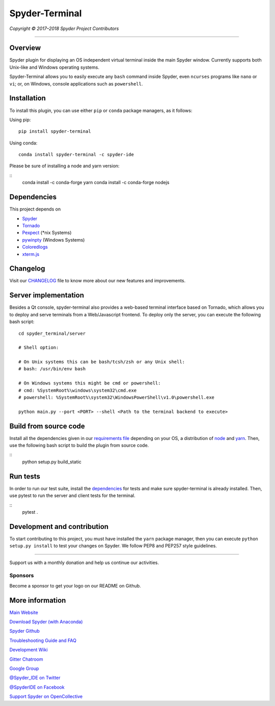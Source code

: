 Spyder-Terminal
===============

|license| |pypi status| |pypi version| |conda version|
|circleci status| |appveyor status| |coverage| |backers| |gitter|

.. |appveyor status| image:: https://ci.appveyor.com/api/projects/status/github/spyder-ide/spyder-terminal?branch=master&svg=true
   :target: https://ci.appveyor.com/project/spyder-ide/spyder-terminal
   :alt: Appveyor build status
.. |circleci status| image:: https://img.shields.io/circleci/project/github/spyder-ide/spyder-terminal/master.svg
   :target: https://circleci.com/gh/spyder-ide/spyder-terminal/tree/master
   :alt: Circle-CI build status
.. |license| image:: https://img.shields.io/pypi/l/spyder-terminal.svg
   :target: LICENSE.txt
   :alt: License (MIT)
.. |pypi status| image:: https://img.shields.io/pypi/status/spyder-terminal.svg
   :target: https://github.com/spyder-ide/spyder-terminal
   :alt: PyPI development status
.. |pypi version| image:: https://img.shields.io/pypi/v/spyder-terminal.svg
   :target: https://pypi.org/project/spyder-terminal
   :alt: Latest PyPI version
.. |conda version| image:: https://img.shields.io/conda/vn/conda-forge/spyder-terminal.svg
   :target: https://anaconda.org/conda-forge/spyder-terminal
   :alt: Latest Conda-Forge version
.. |coverage| image:: https://coveralls.io/repos/github/spyder-ide/spyder-terminal/badge.svg
   :target: https://coveralls.io/github/spyder-ide/spyder-terminal?branch=master
   :alt: Coveralls Code Coverage
.. |gitter| image:: https://badges.gitter.im/spyder-ide/spyder-terminal.svg
   :target: https://gitter.im/spyder-ide/spyder-terminal
   :alt: Join the chat at https://gitter.im/spyder-ide/spyder-terminal
.. |backers| image:: https://opencollective.com/spyder/backers/badge.svg?color=blue
   :target: #backers
   :alt: OpenCollective Backers
.. |sponsors| image:: https://opencollective.com/spyder/sponsors/badge.svg?color=blue
   :target: #sponsors
   :alt: OpenCollective Sponsors

*Copyright © 2017–2018 Spyder Project Contributors*

|linux-gif|

.. |linux-gif| image:: https://github.com/spyder-ide/spyder-terminal/blob/master/doc/example.gif?raw=true
   :alt: Animated GIF of Spyder-Terminal on Linux

----

Overview
--------

Spyder plugin for displaying an OS independent virtual terminal inside the main
Spyder window. Currently supports both Unix-like and Windows operating systems.

Spyder-Terminal allows you to easily execute any ``bash`` command inside
Spyder, even ``ncurses`` programs like ``nano`` or ``vi``;
or, on Windows, console applications such as ``powershell``.

|windows-gif|

.. |windows-gif| image:: https://github.com/spyder-ide/spyder-terminal/blob/master/doc/windows.gif?raw=true
   :alt: Animated GIF of Spyder-Terminal on Windows


Installation
------------
To install this plugin, you can use either ``pip`` or ``conda`` package
managers, as it follows:

Using pip:

::

 pip install spyder-terminal


Using conda:

::

    conda install spyder-terminal -c spyder-ide

Please be sure of installing a node and yarn version:

::
    conda install -c conda-forge yarn
    conda install -c conda-forge nodejs

Dependencies
------------

This project depends on

* `Spyder <https://github.com/spyder-ide/spyder>`_
* `Tornado <https://github.com/tornadoweb/tornado>`_
* `Pexpect <https://github.com/pexpect/pexpect>`_ (*nix Systems)
* `pywinpty <https://github.com/spyder-ide/pywinpty>`_ (Windows Systems)
* `Coloredlogs <https://github.com/xolox/python-coloredlogs>`_
* `xterm.js <https://github.com/sourcelair/xterm.js>`_


Changelog
---------

Visit our `CHANGELOG <https://github.com/spyder-ide/spyder-terminal/blob/master/CHANGELOG.md>`_
file to know more about our new features and improvements.

Server implementation
---------------------

Besides a Qt console, spyder-terminal also provides a web-based terminal
interface based on Tornado, which allows you to deploy and serve terminals
from a Web/Javascript frontend. To deploy only the server, you can execute
the following bash script:

::

    cd spyder_terminal/server

    # Shell option:

    # On Unix systems this can be bash/tcsh/zsh or any Unix shell:
    # bash: /usr/bin/env bash

    # On Windows systems this might be cmd or powershell:
    # cmd: %SystemRoot%\windows\system32\cmd.exe
    # powershell: %SystemRoot%\system32\WindowsPowerShell\v1.0\powershell.exe

    python main.py --port <PORT> --shell <Path to the terminal backend to execute>

Build from source code
-------------------------

Install all the dependencies given in our `requirements file <https://github.com/spyder-ide/spyder-terminal/tree/master/requirements>`_
depending on your OS, a distribution of `node <https://nodejs.org/>`_ and
`yarn <https://yarnpkg.com/lang/en/>`_. Then, use the following bash script 
to build the plugin from source code.

::
    python setup.py build_static


Run tests
---------

In order to run our test suite, install the `dependencies <https://github.com/spyder-ide/spyder-terminal/blob/master/requirements/tests.txt>`_ for
tests and make sure spyder-terminal is already installed. Then, use pytest
to run the server and client tests for the terminal.

::
    pytest .


Development and contribution
----------------------------

To start contributing to this project, you must have installed the ``yarn``
package manager, then you can execute ``python setup.py install`` to test
your changes on Spyder. We follow PEP8 and PEP257 style guidelines.


~~~~~~~

Support us with a monthly donation and help us continue our activities.

.. image:: https://opencollective.com/spyder/backers.svg
   :target: https://opencollective.com/spyder#support
   :alt: Backers

Sponsors
~~~~~~~~

Become a sponsor to get your logo on our README on Github.

.. image:: https://opencollective.com/spyder/sponsors.svg
   :target: https://opencollective.com/spyder#support
   :alt: Sponsors


More information
----------------

`Main Website <https://www.spyder-ide.org/>`_

`Download Spyder (with Anaconda) <https://www.anaconda.com/download/>`_

`Spyder Github <https://github.com/spyder-ide/spyder>`_

`Troubleshooting Guide and FAQ <https://github.com/spyder-ide/spyder/wiki/Troubleshooting-Guide-and-FAQ>`_

`Development Wiki <https://github.com/spyder-ide/spyder/wiki/Dev:-Index>`_

`Gitter Chatroom <https://gitter.im/spyder-ide/public>`_

`Google Group <https://groups.google.com/group/spyderlib>`_

`@Spyder_IDE on Twitter <https://twitter.com/spyder_ide>`_

`@SpyderIDE on Facebook <https://www.facebook.com/SpyderIDE/>`_

`Support Spyder on OpenCollective <https://opencollective.com/spyder/>`_
